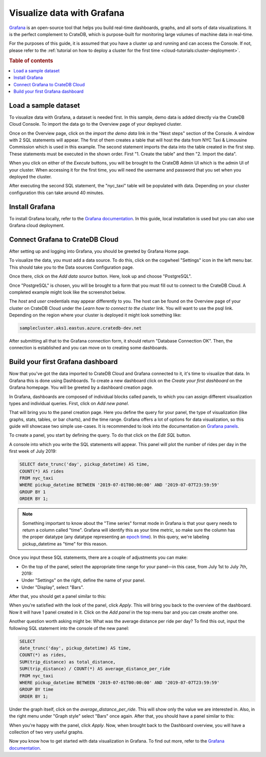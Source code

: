 .. _visualize-data-with-grafana:

===========================
Visualize data with Grafana
===========================

`Grafana`_ is an open-source tool that helps you build real-time dashboards, 
graphs, and all sorts of data visualizations. It is the perfect complement 
to CrateDB, which is purpose-built for monitoring large volumes of machine 
data in real-time.

For the purposes of this guide, it is assumed that you
have a cluster up and running and can access the Console. If not, please refer
to the :ref:`tutorial on how to deploy a cluster for the first time
<cloud-tutorials:cluster-deployment>`.

.. rubric:: Table of contents

.. contents::
   :local:


.. _grafana-load-dataset:

Load a sample dataset
=====================

To visualize data with Grafana, a dataset is needed first. In this sample, 
demo data is added directly via the CrateDB Cloud Console. To import the data
go to the Overview page of your deployed cluster. 

.. image:: ../_assets/img/cluster-overview.png
   :alt: Cloud Console Clusters overview

Once on the Overview page, click on the *import the demo data* link in the
"Next steps" section of the Console. A window with 2 SQL statements will
appear. The first of them creates a table that will host the data from NYC 
Taxi &  Limousine Commission which is used in this example. The second
statement imports the data into the table created in the first step. These
statements must be executed in the shown order. First "1. Create the table" 
and then "2. Import the data".

.. image:: ../_assets/img/grafana-import.png
   :alt: Importing data to Admin UI

When you click on either of the *Execute* buttons, you will be brought to the
CrateDB Admin UI which is the admin UI of your cluster. When accessing it for
the first time, you will need the username and password that you set when you
deployed the cluster.

.. image:: ../_assets/img/grafana-admin-create-table.png
   :alt: Creating table in Admin UI

After executing the second SQL statement, the "nyc_taxi" table will be
populated with data. Depending on your cluster configuration this can take
around 40 minutes.

.. _grafana-install:

Install Grafana
===============

To install Grafana locally, refer to the `Grafana documentation`_. In this
guide, local installation is used but you can also use Grafana cloud
deployment.


.. _grafana-connect:

Connect Grafana to CrateDB Cloud
================================

After setting up and logging into Grafana, you should be greeted by
Grafana Home page.

.. image:: ../_assets/img/grafana-welcome.png
   :alt: Grafana Home page

To visualize the data, you must add a data source. To do this, click on the
cogwheel "Settings" icon in the left menu bar. This should take you to the 
Data sources Configuration page. 

.. image:: ../_assets/img/grafana-settings.png
   :alt: Grafana Settings

Once there, click on the *Add data source* button. Here, look up and choose
"PostgreSQL".

.. image:: ../_assets/img/grafana-search.png
   :alt: Grafana integrations

Once "PostgreSQL" is chosen, you will be brought to a form that you must fill
out to connect to the CrateDB Cloud. A completed example might look like the
screenshot below.

.. image:: ../_assets/img/grafana-connection.png
   :alt: Grafana connection form

The *host* and *user* credentials may appear differently to you. The host can
be found on the Overview page of your cluster on CrateDB Cloud under the
*Learn how to connect to the cluster* link. You will want to use the psql 
link. Depending on the region where your cluster is deployed it might look
something like: 

.. code-block:: console

  samplecluster.aks1.eastus.azure.cratedb-dev.net

.. image:: ../_assets/img/grafana-psql.png
   :alt: Grafana psql connection

After submitting all that to the Grafana connection form, it should return
"Database Connection OK". Then, the connection is established and you can move
on to creating some dashboards.


.. _grafana-first-dashboard:

Build your first Grafana dashboard
==================================

Now that you've got the data imported to CrateDB Cloud and Grafana connected 
to it, it's time to visualize that data. In Grafana this is done using
Dashboards. To create a new dashboard click on the *Create your first
dashboard* on the Grafana homepage. You will be greeted by a dashboard 
creation page.

.. image:: ../_assets/img/grafana-new-dashboard.png
   :alt: Grafana Dashboard creation

In Grafana, dashboards are composed of individual blocks called panels, to
which you can assign different visualization types and individual queries.
First, click on *Add new panel*. 

That will bring you to the panel creation page. Here you define the
query for your panel, the type of visualization (like graphs, stats, tables, 
or bar charts), and the time range. Grafana offers a lot of options for data
visualization, so this guide will showcase two simple use-cases. It is
recommended to look into the documentation on `Grafana panels`_.

To create a panel, you start by defining the query. To do that click on the
*Edit SQL* button.

.. image:: ../_assets/img/grafana-new-panel.png
   :alt: Grafana panel creation

A console into which you write the SQL statements will appear. This panel will
plot the number of rides per day in the first week of July 2019:

.. code-block:: console

  SELECT date_trunc('day', pickup_datetime) AS time,
  COUNT(*) AS rides
  FROM nyc_taxi
  WHERE pickup_datetime BETWEEN '2019-07-01T00:00:00' AND '2019-07-07T23:59:59'
  GROUP BY 1
  ORDER BY 1;

.. NOTE::

   Something important to know about the "Time series" format mode in Grafana
   is that your query needs to return a column called "time". Grafana will 
   identify this as your time metric, so make sure the column has the proper 
   datatype (any datatype representing an `epoch time`_). In this query, 
   we're labeling pickup_datetime as "time" for this reason.

Once you input these SQL statements, there are a couple of adjustments you can
make:

- On the top of the panel, select the appropriate time range for your
  panel—in this case, from July 1st to July 7th, 2019:

- Under "Settings" on the right, define the name of your panel.

- Under "Display", select "Bars".

After that, you should get a panel similar to this:

.. image:: ../_assets/img/grafana-panel1.png
   :alt: Grafana panel 1

When you're satisfied with the look of the panel, click *Apply*. This will
bring you back to the overview of the dashboard. Now it will have 1 panel
created in it. Click on the *Add panel* in the top menu bar and you can create
another one.

.. image:: ../_assets/img/grafana-add-panel.png
   :alt: Grafana add another panel to dashboard

Another question worth asking might be: What was the average distance per ride
per day? To find this out, input the following SQL statement into the console
of the new panel:

.. code-block:: console

  SELECT
  date_trunc('day', pickup_datetime) AS time,
  COUNT(*) as rides,
  SUM(trip_distance) as total_distance,
  SUM(trip_distance) / COUNT(*) AS average_distance_per_ride
  FROM nyc_taxi
  WHERE pickup_datetime BETWEEN '2019-07-01T00:00:00' AND '2019-07-07T23:59:59'
  GROUP BY time
  ORDER BY 1;

Under the graph itself, click on the *average_distance_per_ride*. This will
show only the value we are interested in. Also, in the right menu under "Graph
style" select "Bars" once again. After that, you should have a panel similar 
to this:

.. image:: ../_assets/img/grafana-panel2.png
   :alt: Grafana panel 2

When you're happy with the panel, click *Apply*. Now, when brought back to the
Dashboard overview, you will have a collection of two very useful graphs.

.. image:: ../_assets/img/grafana-dashboard-final.png
   :alt: Grafana completed dashboard

Now you know how to get started with data visualization in Grafana. To find 
out more, refer to the `Grafana documentation`_.



.. _Grafana: https://www.grafana.com/
.. _Grafana documentation: https://grafana.com/docs/grafana/latest/?pg=oss-graf&plcmt=quick-links
.. _Grafana panels: https://grafana.com/docs/grafana/latest/panels/
.. _epoch time: https://en.wikipedia.org/wiki/Unix_time
